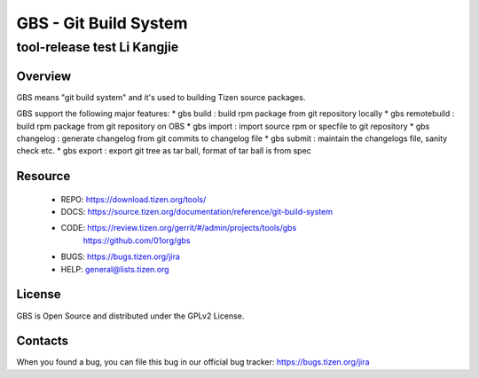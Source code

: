 GBS - Git Build System
======================
-----------------------------
tool-release test Li Kangjie
-----------------------------
 
Overview
--------
GBS means "git build system" and it's used to building Tizen source packages.

GBS support the following major features:
* gbs build  : build rpm package from git repository locally
* gbs remotebuild : build rpm package from git repository on OBS
* gbs import : import source rpm or specfile to git repository
* gbs changelog   : generate changelog from git commits to changelog file
* gbs submit : maintain the changelogs file, sanity check etc.
* gbs export : export git tree as tar ball, format of tar ball is from spec

Resource
--------
 * REPO: https://download.tizen.org/tools/
 * DOCS: https://source.tizen.org/documentation/reference/git-build-system
 * CODE: https://review.tizen.org/gerrit/#/admin/projects/tools/gbs
         https://github.com/01org/gbs
 * BUGS: https://bugs.tizen.org/jira
 * HELP: general@lists.tizen.org

License
-------
GBS is Open Source and distributed under the GPLv2 License.


Contacts
--------
When you found a bug, you can file this bug in our official bug tracker:
https://bugs.tizen.org/jira
